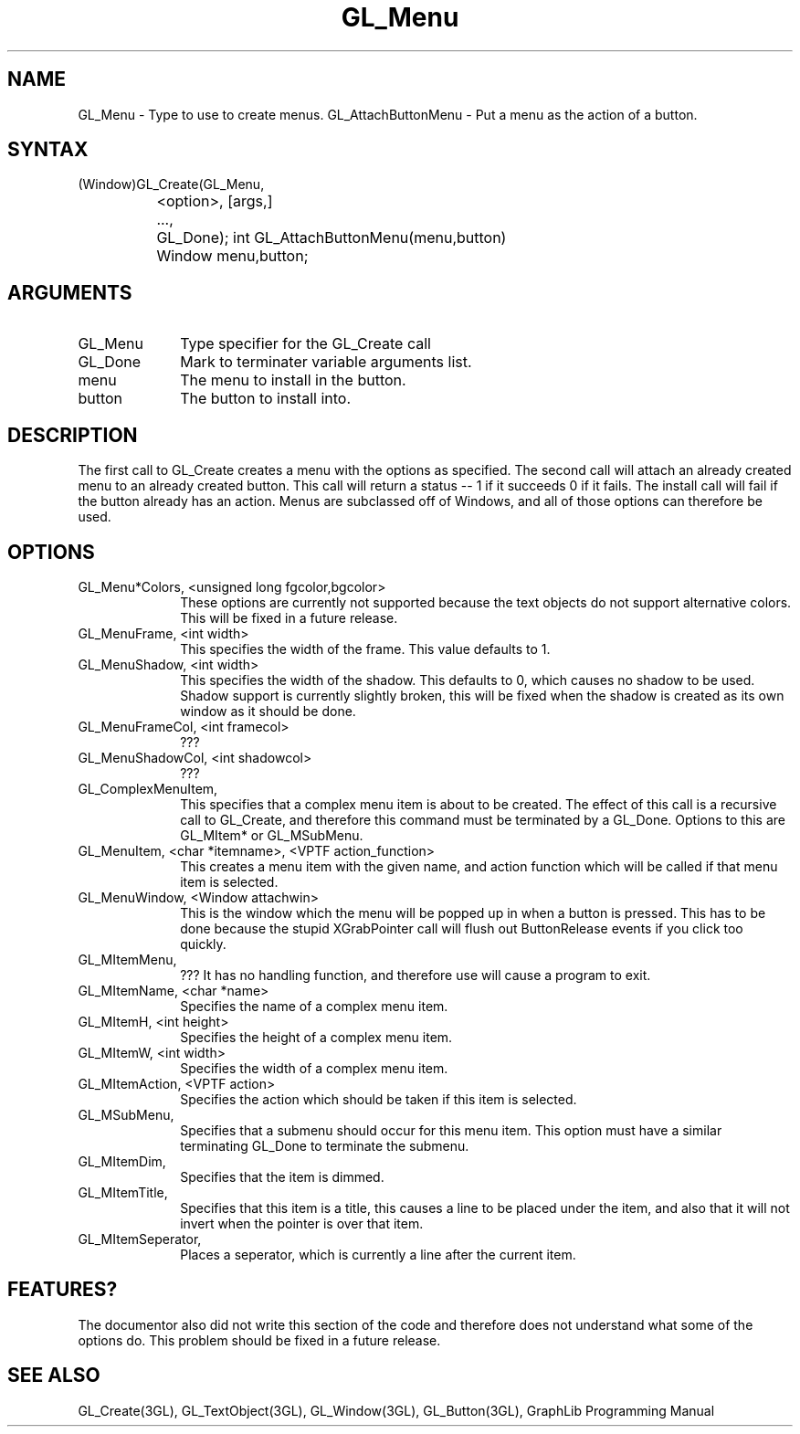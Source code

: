 .TH GL_Menu 3GL 9Jul91 "GraphLib 0.5a"
.SH NAME
GL_Menu \- Type to use to create menus.
GL_AttachButtonMenu \- Put a menu as the action of a button.
.SH SYNTAX
(Window)GL_Create(GL_Menu,
.br
		    <option>, [args,]
.br
		  ...,
.br
		  GL_Done);
int GL_AttachButtonMenu(menu,button)
.br
		Window menu,button;
.SH ARGUMENTS
.IP GL_Menu 1i
Type specifier for the GL_Create call
.IP GL_Done 1i
Mark to terminater variable arguments list.
.IP menu 1i
The menu to install in the button.
.IP button 1i
The button to install into.

.SH DESCRIPTION
The first call to GL_Create creates a menu with the options as specified.
The second call will attach an already created menu to an already created
button.  This call will return a status -- 1 if it succeeds 0 if it fails.
The install call will fail if the button already has an action.
Menus are subclassed off of Windows, and all of those options can therefore
be used.

.SH OPTIONS
.IP "GL_Menu*Colors, <unsigned long fgcolor,bgcolor>" 1i
These options are currently not supported because the text objects do not
support alternative colors.  This will be fixed in a future release.
.IP "GL_MenuFrame, <int width>" 1i
This specifies the width of the frame.  This value defaults to 1.
.IP "GL_MenuShadow, <int width>" 1i
This specifies the width of the shadow.  This defaults to 0, which causes 
no shadow to be used.  Shadow support is currently slightly broken, this
will be fixed when the shadow is created as its own window as it should
be done.
.IP "GL_MenuFrameCol, <int framecol>" 1i
???
.IP "GL_MenuShadowCol, <int shadowcol>" 1i
???
.IP "GL_ComplexMenuItem, " 1i
This specifies that a complex menu item is about to be created.
The effect of this call is a recursive call to GL_Create, and therefore
this command must be terminated by a GL_Done.
Options to this are GL_MItem* or GL_MSubMenu.
.IP "GL_MenuItem, <char *itemname>, <VPTF action_function>" 1i
This creates a menu item with the given name, and action function which
will be called if that menu item is selected.
.IP "GL_MenuWindow, <Window attachwin>" 1i
This is the window which the menu will be popped up in when a button is
pressed.  This has to be done because the stupid XGrabPointer call will
flush out ButtonRelease events if you click too quickly.

.IP "GL_MItemMenu, " 1i
??? It has no handling function, and therefore use will cause a program
to exit.
.IP "GL_MItemName, <char *name>" 1i
Specifies the name of a complex menu item.
.IP "GL_MItemH, <int height>" 1i
Specifies the height of a complex menu item.
.IP "GL_MItemW, <int width>" 1i
Specifies the width of a complex menu item.
.IP "GL_MItemAction, <VPTF action>" 1i
Specifies the action which should be taken if this item is selected.
.IP "GL_MSubMenu, " 1i
Specifies that a submenu should occur for this menu item.  This option
must have a similar terminating GL_Done to terminate the submenu.
.IP "GL_MItemDim, " 1i
Specifies that the item is dimmed.
.IP "GL_MItemTitle, " 1i
Specifies that this item is a title, this causes a line to be placed under
the item, and also that it will not invert when the pointer is over that
item.
.IP "GL_MItemSeperator, " 1i
Places a seperator, which is currently a line after the current item.

.SH FEATURES?
The documentor also did not write this section of the code and therefore
does not understand what some of the options do.  This problem should
be fixed in a future release.

.SH "SEE ALSO"
GL_Create(3GL), GL_TextObject(3GL), GL_Window(3GL), GL_Button(3GL),
GraphLib Programming Manual

